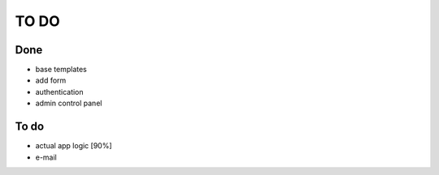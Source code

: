 =====
TO DO
=====

Done
----

* base templates
* add form
* authentication
* admin control panel

To do
-----

* actual app logic [90%]
* e-mail
